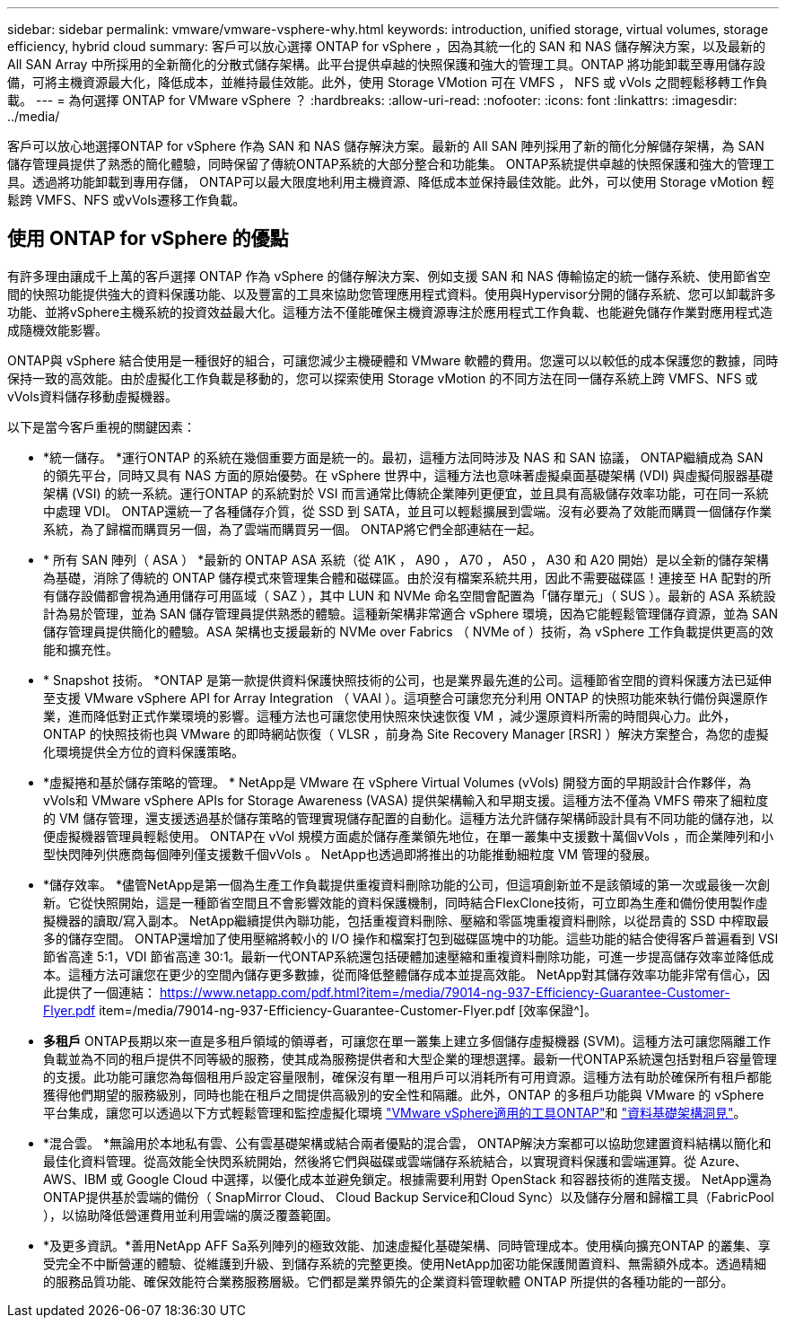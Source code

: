 ---
sidebar: sidebar 
permalink: vmware/vmware-vsphere-why.html 
keywords: introduction, unified storage, virtual volumes, storage efficiency, hybrid cloud 
summary: 客戶可以放心選擇 ONTAP for vSphere ，因為其統一化的 SAN 和 NAS 儲存解決方案，以及最新的 All SAN Array 中所採用的全新簡化的分散式儲存架構。此平台提供卓越的快照保護和強大的管理工具。ONTAP 將功能卸載至專用儲存設備，可將主機資源最大化，降低成本，並維持最佳效能。此外，使用 Storage VMotion 可在 VMFS ， NFS 或 vVols 之間輕鬆移轉工作負載。 
---
= 為何選擇 ONTAP for VMware vSphere ？
:hardbreaks:
:allow-uri-read: 
:nofooter: 
:icons: font
:linkattrs: 
:imagesdir: ../media/


[role="lead"]
客戶可以放心地選擇ONTAP for vSphere 作為 SAN 和 NAS 儲存解決方案。最新的 All SAN 陣列採用了新的簡化分解儲存架構，為 SAN 儲存管理員提供了熟悉的簡化體驗，同時保留了傳統ONTAP系統的大部分整合和功能集。 ONTAP系統提供卓越的快照保護和強大的管理工具。透過將功能卸載到專用存儲， ONTAP可以最大限度地利用主機資源、降低成本並保持最佳效能。此外，可以使用 Storage vMotion 輕鬆跨 VMFS、NFS 或vVols遷移工作負載。



== 使用 ONTAP for vSphere 的優點

有許多理由讓成千上萬的客戶選擇 ONTAP 作為 vSphere 的儲存解決方案、例如支援 SAN 和 NAS 傳輸協定的統一儲存系統、使用節省空間的快照功能提供強大的資料保護功能、以及豐富的工具來協助您管理應用程式資料。使用與Hypervisor分開的儲存系統、您可以卸載許多功能、並將vSphere主機系統的投資效益最大化。這種方法不僅能確保主機資源專注於應用程式工作負載、也能避免儲存作業對應用程式造成隨機效能影響。

ONTAP與 vSphere 結合使用是一種很好的組合，可讓您減少主機硬體和 VMware 軟體的費用。您還可以以較低的成本保護您的數據，同時保持一致的高效能。由於虛擬化工作負載是移動的，您可以探索使用 Storage vMotion 的不同方法在同一儲存系統上跨 VMFS、NFS 或vVols資料儲存移動虛擬機器。

以下是當今客戶重視的關鍵因素：

* *統一儲存。 *運行ONTAP 的系統在幾個重要方面是統一的。最初，這種方法同時涉及 NAS 和 SAN 協議， ONTAP繼續成為 SAN 的領先平台，同時又具有 NAS 方面的原始優勢。在 vSphere 世界中，這種方法也意味著虛擬桌面基礎架構 (VDI) 與虛擬伺服器基礎架構 (VSI) 的統一系統。運行ONTAP 的系統對於 VSI 而言通常比傳統企業陣列更便宜，並且具有高級儲存效率功能，可在同一系統中處理 VDI。 ONTAP還統一了各種儲存介質，從 SSD 到 SATA，並且可以輕鬆擴展到雲端。沒有必要為了效能而購買一個儲存作業系統，為了歸檔而購買另一個，為了雲端而購買另一個。  ONTAP將它們全部連結在一起。
* * 所有 SAN 陣列（ ASA ） *最新的 ONTAP ASA 系統（從 A1K ， A90 ， A70 ， A50 ， A30 和 A20 開始）是以全新的儲存架構為基礎，消除了傳統的 ONTAP 儲存模式來管理集合體和磁碟區。由於沒有檔案系統共用，因此不需要磁碟區！連接至 HA 配對的所有儲存設備都會視為通用儲存可用區域（ SAZ ），其中 LUN 和 NVMe 命名空間會配置為「儲存單元」（ SUS ）。最新的 ASA 系統設計為易於管理，並為 SAN 儲存管理員提供熟悉的體驗。這種新架構非常適合 vSphere 環境，因為它能輕鬆管理儲存資源，並為 SAN 儲存管理員提供簡化的體驗。ASA 架構也支援最新的 NVMe over Fabrics （ NVMe of ）技術，為 vSphere 工作負載提供更高的效能和擴充性。
* * Snapshot 技術。 *ONTAP 是第一款提供資料保護快照技術的公司，也是業界最先進的公司。這種節省空間的資料保護方法已延伸至支援 VMware vSphere API for Array Integration （ VAAI ）。這項整合可讓您充分利用 ONTAP 的快照功能來執行備份與還原作業，進而降低對正式作業環境的影響。這種方法也可讓您使用快照來快速恢復 VM ，減少還原資料所需的時間與心力。此外， ONTAP 的快照技術也與 VMware 的即時網站恢復（ VLSR ，前身為 Site Recovery Manager [RSR] ）解決方案整合，為您的虛擬化環境提供全方位的資料保護策略。
* *虛擬捲和基於儲存策略的管理。 * NetApp是 VMware 在 vSphere Virtual Volumes (vVols) 開發方面的早期設計合作夥伴，為vVols和 VMware vSphere APIs for Storage Awareness (VASA) 提供架構輸入和早期支援。這種方法不僅為 VMFS 帶來了細粒度的 VM 儲存管理，還支援透過基於儲存策略的管理實現儲存配置的自動化。這種方法允許儲存架構師設計具有不同功能的儲存池，以便虛擬機器管理員輕鬆使用。  ONTAP在 vVol 規模方面處於儲存產業領先地位，在單一叢集中支援數十萬個vVols ，而企業陣列和小型快閃陣列供應商每個陣列僅支援數千個vVols 。  NetApp也透過即將推出的功能推動細粒度 VM 管理的發展。
* *儲存效率。 *儘管NetApp是第一個為生產工作負載提供重複資料刪除功能的公司，但這項創新並不是該領域的第一次或最後一次創新。它從快照開始，這是一種節省空間且不會影響效能的資料保護機制，同時結合FlexClone技術，可立即為生產和備份使用製作虛擬機器的讀取/寫入副本。  NetApp繼續提供內聯功能，包括重複資料刪除、壓縮和零區塊重複資料刪除，以從昂貴的 SSD 中榨取最多的儲存空間。 ONTAP還增加了使用壓縮將較小的 I/O 操作和檔案打包到磁碟區塊中的功能。這些功能的結合使得客戶普遍看到 VSI 節省高達 5:1，VDI 節省高達 30:1。最新一代ONTAP系統還包括硬體加速壓縮和重複資料刪除功能，可進一步提高儲存效率並降低成本。這種方法可讓您在更少的空間內儲存更多數據，從而降低整體儲存成本並提高效能。  NetApp對其儲存效率功能非常有信心，因此提供了一個連結： https://www.netapp.com/pdf.html?item=/media/79014-ng-937-Efficiency-Guarantee-Customer-Flyer.pdf item=/media/79014-ng-937-Efficiency-Guarantee-Customer-Flyer.pdf [效率保證^]。
* *多租戶* ONTAP長期以來一直是多租戶領域的領導者，可讓您在單一叢集上建立多個儲存虛擬機器 (SVM)。這種方法可讓您隔離工作負載並為不同的租戶提供不同等級的服務，使其成為服務提供者和大型企業的理想選擇。最新一代ONTAP系統還包括對租戶容量管理的支援。此功能可讓您為每個租用戶設定容量限制，確保沒有單一租用戶可以消耗所有可用資源。這種方法有助於確保所有租戶都能獲得他們期望的服務級別，同時也能在租戶之間提供高級別的安全性和隔離。此外，ONTAP 的多租戶功能與 VMware 的 vSphere 平台集成，讓您可以透過以下方式輕鬆管理和監控虛擬化環境 https://docs.netapp.com/us-en/ontap-tools-vmware-vsphere-10/index.html["VMware vSphere適用的工具ONTAP"]和 https://docs.netapp.com/us-en/data-infrastructure-insights/["資料基礎架構洞見"]。
* *混合雲。 *無論用於本地私有雲、公有雲基礎架構或結合兩者優點的混合雲， ONTAP解決方案都可以協助您建置資料結構以簡化和最佳化資料管理。從高效能全快閃系統開始，然後將它們與磁碟或雲端儲存系統結合，以實現資料保護和雲端運算。從 Azure、AWS、IBM 或 Google Cloud 中選擇，以優化成本並避免鎖定。根據需要利用對 OpenStack 和容器技術的進階支援。  NetApp還為ONTAP提供基於雲端的備份（ SnapMirror Cloud、 Cloud Backup Service和Cloud Sync）以及儲存分層和歸檔工具（FabricPool ），以協助降低營運費用並利用雲端的廣泛覆蓋範圍。
* *及更多資訊。*善用NetApp AFF Sa系列陣列的極致效能、加速虛擬化基礎架構、同時管理成本。使用橫向擴充ONTAP 的叢集、享受完全不中斷營運的體驗、從維護到升級、到儲存系統的完整更換。使用NetApp加密功能保護閒置資料、無需額外成本。透過精細的服務品質功能、確保效能符合業務服務層級。它們都是業界領先的企業資料管理軟體 ONTAP 所提供的各種功能的一部分。


